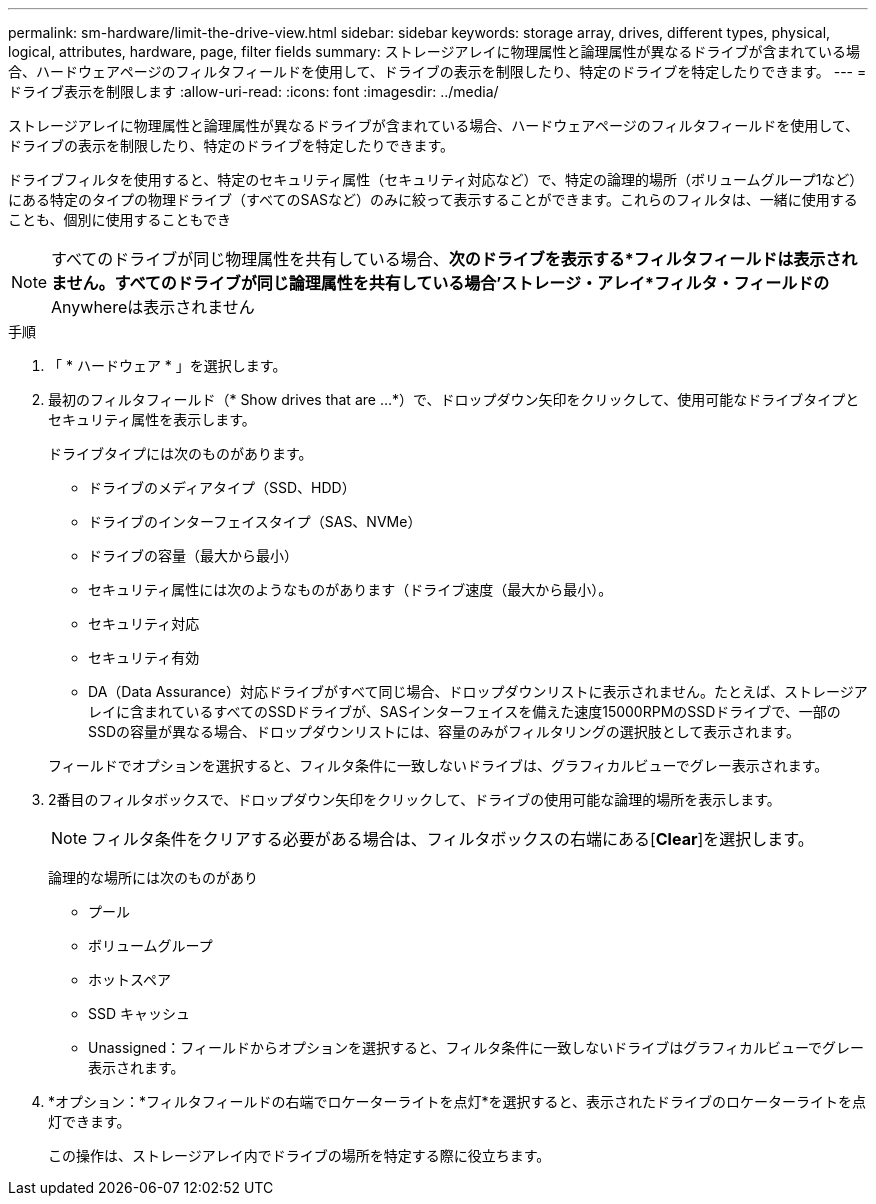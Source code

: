 ---
permalink: sm-hardware/limit-the-drive-view.html 
sidebar: sidebar 
keywords: storage array, drives, different types, physical, logical, attributes, hardware, page, filter fields 
summary: ストレージアレイに物理属性と論理属性が異なるドライブが含まれている場合、ハードウェアページのフィルタフィールドを使用して、ドライブの表示を制限したり、特定のドライブを特定したりできます。 
---
= ドライブ表示を制限します
:allow-uri-read: 
:icons: font
:imagesdir: ../media/


[role="lead"]
ストレージアレイに物理属性と論理属性が異なるドライブが含まれている場合、ハードウェアページのフィルタフィールドを使用して、ドライブの表示を制限したり、特定のドライブを特定したりできます。

ドライブフィルタを使用すると、特定のセキュリティ属性（セキュリティ対応など）で、特定の論理的場所（ボリュームグループ1など）にある特定のタイプの物理ドライブ（すべてのSASなど）のみに絞って表示することができます。これらのフィルタは、一緒に使用することも、個別に使用することもでき

[NOTE]
====
すべてのドライブが同じ物理属性を共有している場合、*次のドライブを表示する*フィルタフィールドは表示されません。すべてのドライブが同じ論理属性を共有している場合'ストレージ・アレイ*フィルタ・フィールドの* Anywhereは表示されません

====
.手順
. 「 * ハードウェア * 」を選択します。
. 最初のフィルタフィールド（* Show drives that are ...*）で、ドロップダウン矢印をクリックして、使用可能なドライブタイプとセキュリティ属性を表示します。
+
ドライブタイプには次のものがあります。

+
** ドライブのメディアタイプ（SSD、HDD）
** ドライブのインターフェイスタイプ（SAS、NVMe）
** ドライブの容量（最大から最小）
** セキュリティ属性には次のようなものがあります（ドライブ速度（最大から最小）。
** セキュリティ対応
** セキュリティ有効
** DA（Data Assurance）対応ドライブがすべて同じ場合、ドロップダウンリストに表示されません。たとえば、ストレージアレイに含まれているすべてのSSDドライブが、SASインターフェイスを備えた速度15000RPMのSSDドライブで、一部のSSDの容量が異なる場合、ドロップダウンリストには、容量のみがフィルタリングの選択肢として表示されます。


+
フィールドでオプションを選択すると、フィルタ条件に一致しないドライブは、グラフィカルビューでグレー表示されます。

. 2番目のフィルタボックスで、ドロップダウン矢印をクリックして、ドライブの使用可能な論理的場所を表示します。
+
[NOTE]
====
フィルタ条件をクリアする必要がある場合は、フィルタボックスの右端にある[*Clear*]を選択します。

====
+
論理的な場所には次のものがあり

+
** プール
** ボリュームグループ
** ホットスペア
** SSD キャッシュ
** Unassigned：フィールドからオプションを選択すると、フィルタ条件に一致しないドライブはグラフィカルビューでグレー表示されます。


. *オプション：*フィルタフィールドの右端でロケーターライトを点灯*を選択すると、表示されたドライブのロケーターライトを点灯できます。
+
この操作は、ストレージアレイ内でドライブの場所を特定する際に役立ちます。


